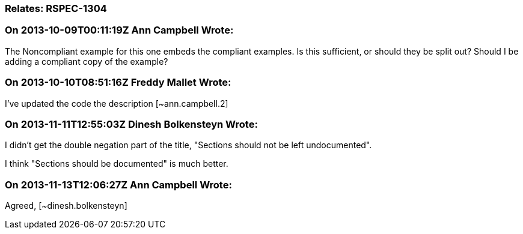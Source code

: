 === Relates: RSPEC-1304

=== On 2013-10-09T00:11:19Z Ann Campbell Wrote:
The Noncompliant example for this one embeds the compliant examples. Is this sufficient, or should they be split out? Should I be adding a compliant copy of the example?

=== On 2013-10-10T08:51:16Z Freddy Mallet Wrote:
I've updated the code the description [~ann.campbell.2]

=== On 2013-11-11T12:55:03Z Dinesh Bolkensteyn Wrote:
I didn't get the double negation part of the title, "Sections should not be left undocumented".


I think "Sections should be documented" is much better.

=== On 2013-11-13T12:06:27Z Ann Campbell Wrote:
Agreed, [~dinesh.bolkensteyn]

